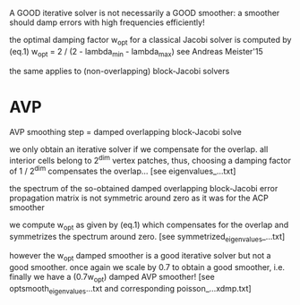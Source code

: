 A GOOD iterative solver is not necessarily a GOOD smoother: a smoother should damp errors with high frequencies efficiently!

the optimal damping factor w_opt for a classical Jacobi solver is computed by
   (eq.1)   w_opt = 2 / (2 - lambda_min - lambda_max)
see Andreas Meister'15

the same applies to (non-overlapping) block-Jacobi solvers

* AVP
  AVP smoothing step = damped overlapping block-Jacobi solve

  we only obtain an iterative solver if we compensate for the overlap. all
  interior cells belong to 2^dim vertex patches, thus, choosing a damping factor
  of 1 / 2^dim compensates the overlap... [see eigenvalues_...txt]

  the spectrum of the so-obtained damped overlapping block-Jacobi error
  propagation matrix is not symmetric around zero as it was for the ACP smoother

  we compute w_opt as given by (eq.1) which compensates for the overlap and
  symmetrizes the spectrum around zero. [see symmetrized_eigenvalues_...txt]

  however the w_opt damped smoother is a good iterative solver but not a good
  smoother. once again we scale by 0.7 to obtain a good smoother, i.e. finally
  we have a (0.7w_opt) damped AVP smoother! [see optsmooth_eigenvalues...txt and
  corresponding poisson_...xdmp.txt]

